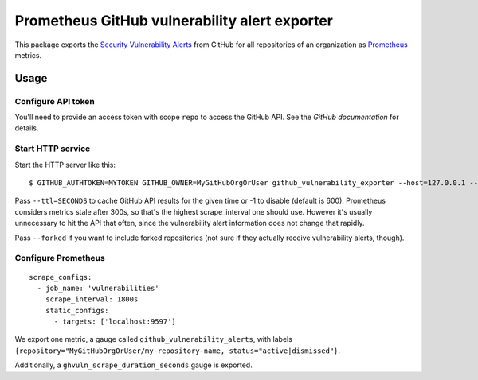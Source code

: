 ==============================================
Prometheus GitHub vulnerability alert exporter
==============================================

This package exports the `Security Vulnerability Alerts`_ from GitHub for all repositories of an organization as `Prometheus`_ metrics.

.. _`Security Vulnerability Alerts`: https://help.github.com/en/categories/managing-security-vulnerabilities
.. _`Prometheus`: https://prometheus.io


Usage
=====

Configure API token
-------------------

You'll need to provide an access token with scope ``repo`` to access the GitHub API.
See the `GitHub documentation` for details.

.. `GitHub documentation`: https://developer.github.com/v4/guides/forming-calls/#authenticating-with-graphql


Start HTTP service
------------------

Start the HTTP server like this::

    $ GITHUB_AUTHTOKEN=MYTOKEN GITHUB_OWNER=MyGitHubOrgOrUser github_vulnerability_exporter --host=127.0.0.1 --port=9597

Pass ``--ttl=SECONDS`` to cache GitHub API results for the given time or -1 to disable (default is 600).
Prometheus considers metrics stale after 300s, so that's the highest scrape_interval one should use.
However it's usually unnecessary to hit the API that often, since the vulnerability alert information does not change that rapidly.

Pass ``--forked`` if you want to include forked repositories (not sure if they actually receive vulnerability alerts, though).


Configure Prometheus
--------------------

::

    scrape_configs:
      - job_name: 'vulnerabilities'
        scrape_interval: 1800s
        static_configs:
          - targets: ['localhost:9597']

We export one metric, a gauge called ``github_vulnerability_alerts``,
with labels ``{repository="MyGitHubOrgOrUser/my-repository-name, status="active|dismissed"}``.

Additionally, a ``ghvuln_scrape_duration_seconds`` gauge is exported.
